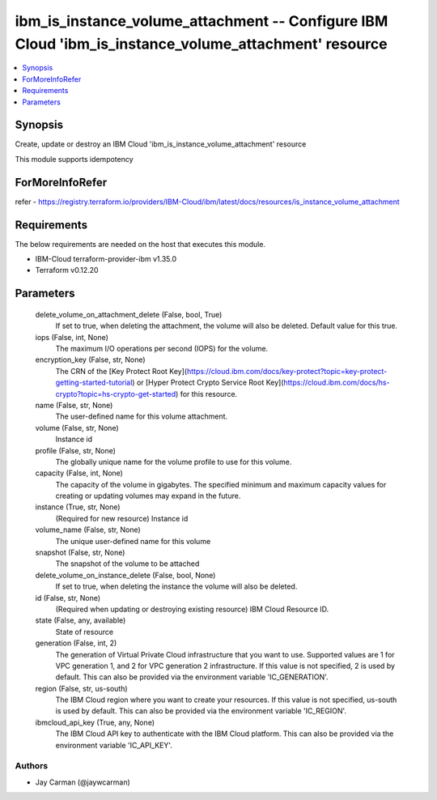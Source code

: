 
ibm_is_instance_volume_attachment -- Configure IBM Cloud 'ibm_is_instance_volume_attachment' resource
=====================================================================================================

.. contents::
   :local:
   :depth: 1


Synopsis
--------

Create, update or destroy an IBM Cloud 'ibm_is_instance_volume_attachment' resource

This module supports idempotency


ForMoreInfoRefer
----------------
refer - https://registry.terraform.io/providers/IBM-Cloud/ibm/latest/docs/resources/is_instance_volume_attachment

Requirements
------------
The below requirements are needed on the host that executes this module.

- IBM-Cloud terraform-provider-ibm v1.35.0
- Terraform v0.12.20



Parameters
----------

  delete_volume_on_attachment_delete (False, bool, True)
    If set to true, when deleting the attachment, the volume will also be deleted. Default value for this true.


  iops (False, int, None)
    The maximum I/O operations per second (IOPS) for the volume.


  encryption_key (False, str, None)
    The CRN of the [Key Protect Root Key](https://cloud.ibm.com/docs/key-protect?topic=key-protect-getting-started-tutorial) or [Hyper Protect Crypto Service Root Key](https://cloud.ibm.com/docs/hs-crypto?topic=hs-crypto-get-started) for this resource.


  name (False, str, None)
    The user-defined name for this volume attachment.


  volume (False, str, None)
    Instance id


  profile (False, str, None)
    The  globally unique name for the volume profile to use for this volume.


  capacity (False, int, None)
    The capacity of the volume in gigabytes. The specified minimum and maximum capacity values for creating or updating volumes may expand in the future.


  instance (True, str, None)
    (Required for new resource) Instance id


  volume_name (False, str, None)
    The unique user-defined name for this volume


  snapshot (False, str, None)
    The snapshot of the volume to be attached


  delete_volume_on_instance_delete (False, bool, None)
    If set to true, when deleting the instance the volume will also be deleted.


  id (False, str, None)
    (Required when updating or destroying existing resource) IBM Cloud Resource ID.


  state (False, any, available)
    State of resource


  generation (False, int, 2)
    The generation of Virtual Private Cloud infrastructure that you want to use. Supported values are 1 for VPC generation 1, and 2 for VPC generation 2 infrastructure. If this value is not specified, 2 is used by default. This can also be provided via the environment variable 'IC_GENERATION'.


  region (False, str, us-south)
    The IBM Cloud region where you want to create your resources. If this value is not specified, us-south is used by default. This can also be provided via the environment variable 'IC_REGION'.


  ibmcloud_api_key (True, any, None)
    The IBM Cloud API key to authenticate with the IBM Cloud platform. This can also be provided via the environment variable 'IC_API_KEY'.













Authors
~~~~~~~

- Jay Carman (@jaywcarman)

